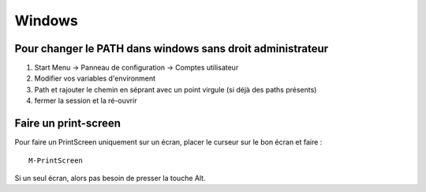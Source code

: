 Windows
=======

Pour changer le PATH dans windows sans droit administrateur
-----------------------------------------------------------
1) Start Menu -> Panneau de configuration -> Comptes utilisateur
2) Modifier vos variables d'environment
3) Path et rajouter le chemin en séprant avec un point virgule (si
   déjà des paths présents)
4) fermer la session et la ré-ouvrir 
 
.. _print-screen:

Faire un print-screen
---------------------
Pour faire un PrintScreen uniquement sur un écran, placer le curseur
sur le bon écran et faire :
::
   
  M-PrintScreen

Si un seul écran, alors pas besoin de presser la touche Alt.
